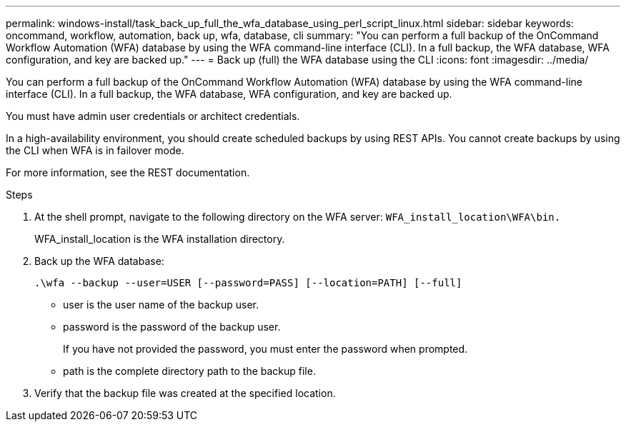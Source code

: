 ---
permalink: windows-install/task_back_up_full_the_wfa_database_using_perl_script_linux.html
sidebar: sidebar
keywords: oncommand, workflow, automation, back up, wfa, database, cli
summary: "You can perform a full backup of the OnCommand Workflow Automation (WFA) database by using the WFA command-line interface (CLI). In a full backup, the WFA database, WFA configuration, and key are backed up."
---
= Back up (full) the WFA database using the CLI
:icons: font
:imagesdir: ../media/

[.lead]
You can perform a full backup of the OnCommand Workflow Automation (WFA) database by using the WFA command-line interface (CLI). In a full backup, the WFA database, WFA configuration, and key are backed up.

You must have admin user credentials or architect credentials.

In a high-availability environment, you should create scheduled backups by using REST APIs. You cannot create backups by using the CLI when WFA is in failover mode.

For more information, see the REST documentation.

.Steps
. At the shell prompt, navigate to the following directory on the WFA server: `WFA_install_location\WFA\bin.`
+
WFA_install_location is the WFA installation directory.

. Back up the WFA database:
+
`.\wfa --backup --user=USER [--password=PASS] [--location=PATH] [--full]`
+
 ** user is the user name of the backup user.

 ** password is the password of the backup user.
+
If you have not provided the password, you must enter the password when prompted.

 ** path is the complete directory path to the backup file.
. Verify that the backup file was created at the specified location.
